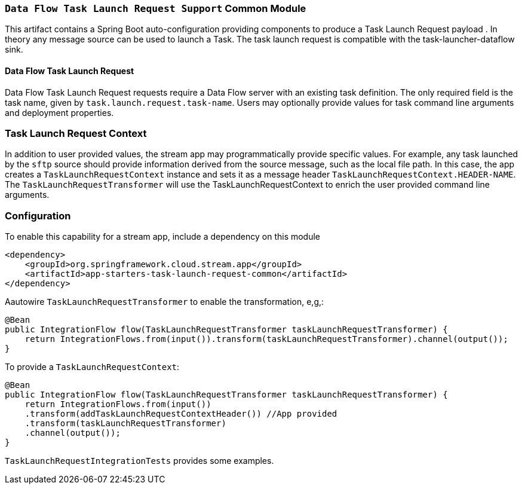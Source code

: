 === `Data Flow Task Launch Request Support` Common Module

This artifact contains a Spring Boot auto-configuration providing components to produce a Task Launch Request payload
. In theory any message source can be used to launch a Task. The task launch request is compatible with the
task-launcher-dataflow sink.


==== Data Flow Task Launch Request

Data Flow Task Launch Request requests require a Data Flow server with an existing task definition.
The only required field is the task name, given by `task.launch.request.task-name`. Users may optionally
provide values for task command line arguments and deployment properties.

=== Task Launch Request Context
In addition to user provided values, the stream app may programmatically provide specific values. For example, any task
launched by the `sftp` source should provide information derived from the source message, such as the local file
path. In this case, the app creates a `TaskLaunchRequestContext` instance and sets it as a message header
`TaskLaunchRequestContext.HEADER-NAME`. The `TaskLaunchRequestTransformer` will use the TaskLaunchRequestContext to
enrich the user provided command line arguments.

=== Configuration
To enable this capability for a stream app, include a dependency on this module

[source,xml]
----
<dependency>
    <groupId>org.springframework.cloud.stream.app</groupId>
    <artifactId>app-starters-task-launch-request-common</artifactId>
</dependency>
----

Aautowire `TaskLaunchRequestTransformer` to enable the transformation, e,g,:

[source,java]
----
@Bean
public IntegrationFlow flow(TaskLaunchRequestTransformer taskLaunchRequestTransformer) {
    return IntegrationFlows.from(input()).transform(taskLaunchRequestTransformer).channel(output());
}
----

To provide a `TaskLaunchRequestContext`:

[source,java]
----
@Bean
public IntegrationFlow flow(TaskLaunchRequestTransformer taskLaunchRequestTransformer) {
    return IntegrationFlows.from(input())
    .transform(addTaskLaunchRequestContextHeader()) //App provided
    .transform(taskLaunchRequestTransformer)
    .channel(output());
}
----

`TaskLaunchRequestIntegrationTests` provides some examples.

